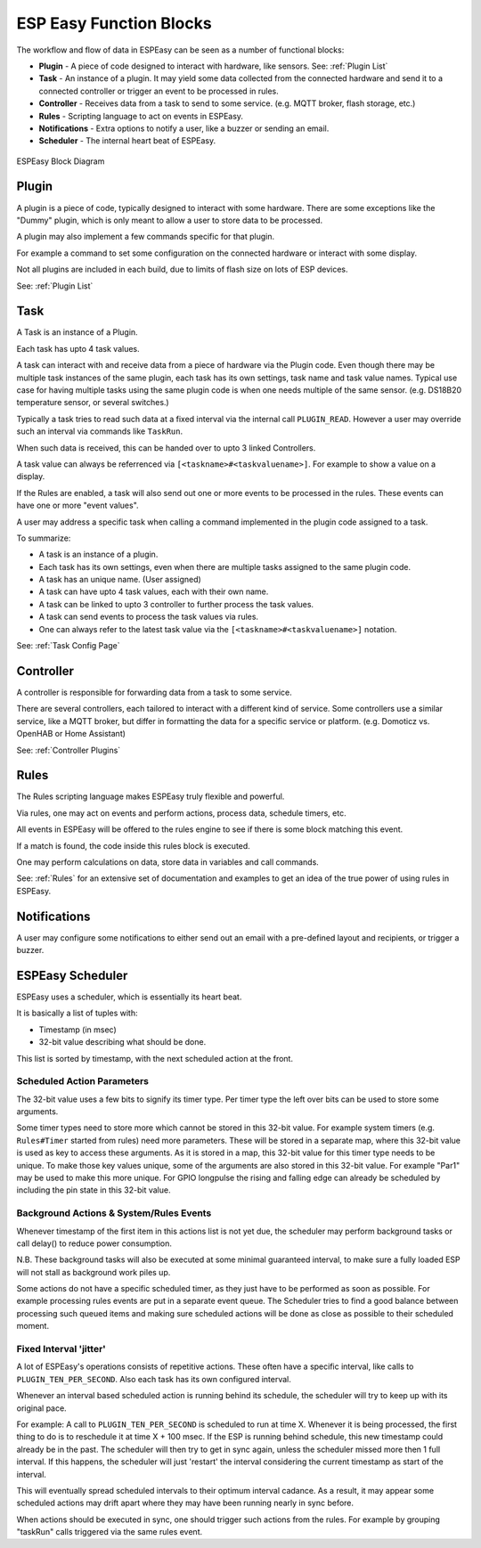 ESP Easy Function Blocks
************************


The workflow and flow of data in ESPEasy can be seen as a number of functional blocks:

* **Plugin** - A piece of code designed to interact with hardware, like sensors. See: :ref:`Plugin List`
* **Task** - An instance of a plugin. It may yield some data collected from the connected hardware and send it to a connected controller or trigger an event to be processed in rules.
* **Controller** - Receives data from a task to send to some service. (e.g. MQTT broker, flash storage, etc.)
* **Rules** - Scripting language to act on events in ESPEasy.
* **Notifications** - Extra options to notify a user, like a buzzer or sending an email.
* **Scheduler** - The internal heart beat of ESPEasy.

.. figure:: ESPEasy_block_diagram.svg
   :width: 70 %
   :align: center

   ESPEasy Block Diagram



Plugin
======

A plugin is a piece of code, typically designed to interact with some hardware.
There are some exceptions like the "Dummy" plugin, which is only meant to allow a user to store data to be processed.

A plugin may also implement a few commands specific for that plugin.

For example a command to set some configuration on the connected hardware or interact with some display.

Not all plugins are included in each build, due to limits of flash size on lots of ESP devices.

See: :ref:`Plugin List`


Task
====

A Task is an instance of a Plugin.

Each task has upto 4 task values.

A task can interact with and receive data from a piece of hardware via the Plugin code.
Even though there may be multiple task instances of the same plugin, each task has its own settings, task name and task value names.
Typical use case for having multiple tasks using the same plugin code is when one needs multiple of the same sensor. (e.g. DS18B20 temperature sensor, or several switches.)

Typically a task tries to read such data at a fixed interval via the internal call ``PLUGIN_READ``.
However a user may override such an interval via commands like ``TaskRun``.

When such data is received, this can be handed over to upto 3 linked Controllers.

A task value can always be referrenced via ``[<taskname>#<taskvaluename>]``. For example to show a value on a display.

If the Rules are enabled, a task will also send out one or more events to be processed in the rules.
These events can have one or more "event values".

A user may address a specific task when calling a command implemented in the plugin code assigned to a task.

To summarize:

* A task is an instance of a plugin.
* Each task has its own settings, even when there are multiple tasks assigned to the same plugin code.
* A task has an unique name. (User assigned)
* A task can have upto 4 task values, each with their own name.
* A task can be linked to upto 3 controller to further process the task values.
* A task can send events to process the task values via rules.
* One can always refer to the latest task value via the ``[<taskname>#<taskvaluename>]`` notation.



See: :ref:`Task Config Page`



Controller
==========

A controller is responsible for forwarding data from a task to some service.

There are several controllers, each tailored to interact with a different kind of service.
Some controllers use a similar service, like a MQTT broker, but differ in formatting the data for a specific service or platform. (e.g. Domoticz vs. OpenHAB or Home Assistant)


See: :ref:`Controller Plugins`


Rules
=====

The Rules scripting language makes ESPEasy truly flexible and powerful.

Via rules, one may act on events and perform actions, process data, schedule timers, etc.

All events in ESPEasy will be offered to the rules engine to see if there is some block matching this event.

If a match is found, the code inside this rules block is executed.

One may perform calculations on data, store data in variables and call commands.

See: :ref:`Rules` for an extensive set of documentation and examples to get an idea of the true power of using rules in ESPEasy.



Notifications
=============

A user may configure some notifications to either send out an email with a pre-defined layout and recipients, or trigger a buzzer.



ESPEasy Scheduler
=================

ESPEasy uses a scheduler, which is essentially its heart beat.

It is basically a list of tuples with:

* Timestamp (in msec)
* 32-bit value describing what should be done.

This list is sorted by timestamp, with the next scheduled action at the front.

Scheduled Action Parameters
---------------------------

The 32-bit value uses a few bits to signify its timer type.
Per timer type the left over bits can be used to store some arguments.
 
Some timer types need to store more which cannot be stored in this 32-bit value.
For example system timers (e.g. ``Rules#Timer`` started from rules) need more parameters.
These will be stored in a separate map, where this 32-bit value is used as key to access these arguments.
As it is stored in a map, this 32-bit value for this timer type needs to be unique.
To make those key values unique, some of the arguments are also stored in this 32-bit value.
For example "Par1" may be used to make this more unique. 
For GPIO longpulse the rising and falling edge can already be scheduled by including the pin state in this 32-bit value.

Background Actions & System/Rules Events
----------------------------------------

Whenever timestamp of the first item in this actions list is not yet due, 
the scheduler may perform background tasks or call delay() to reduce power consumption.

N.B. These background tasks will also be executed at some minimal guaranteed interval, to make sure a fully loaded ESP will not stall as background work piles up.

Some actions do not have a specific scheduled timer, as they just have to be performed as soon as possible.
For example processing rules events are put in a separate event queue.
The Scheduler tries to find a good balance between processing such queued items 
and making sure scheduled actions will be done as close as possible to their scheduled moment.

Fixed Interval 'jitter'
-----------------------

A lot of ESPEasy's operations consists of repetitive actions.
These often have a specific interval, like calls to ``PLUGIN_TEN_PER_SECOND``.
Also each task has its own configured interval.
 
Whenever an interval based scheduled action is running behind its schedule, 
the scheduler will try to keep up with its original pace.

For example:
A call to ``PLUGIN_TEN_PER_SECOND`` is scheduled to run at time X.
Whenever it is being processed, the first thing to do is to reschedule it at time X + 100 msec.
If the ESP is running behind schedule, this new timestamp could already be in the past.
The scheduler will then try to get in sync again, unless the scheduler missed more then 1 full interval.
If this happens, the scheduler will just 'restart' the interval considering the current timestamp as start of the interval.

This will eventually spread scheduled intervals to their optimum interval cadance.
As a result, it may appear some scheduled actions may drift apart where they may have been running nearly in sync before.

When actions should be executed in sync, one should trigger such actions from the rules.
For example by grouping "taskRun" calls triggered via the same rules event.
